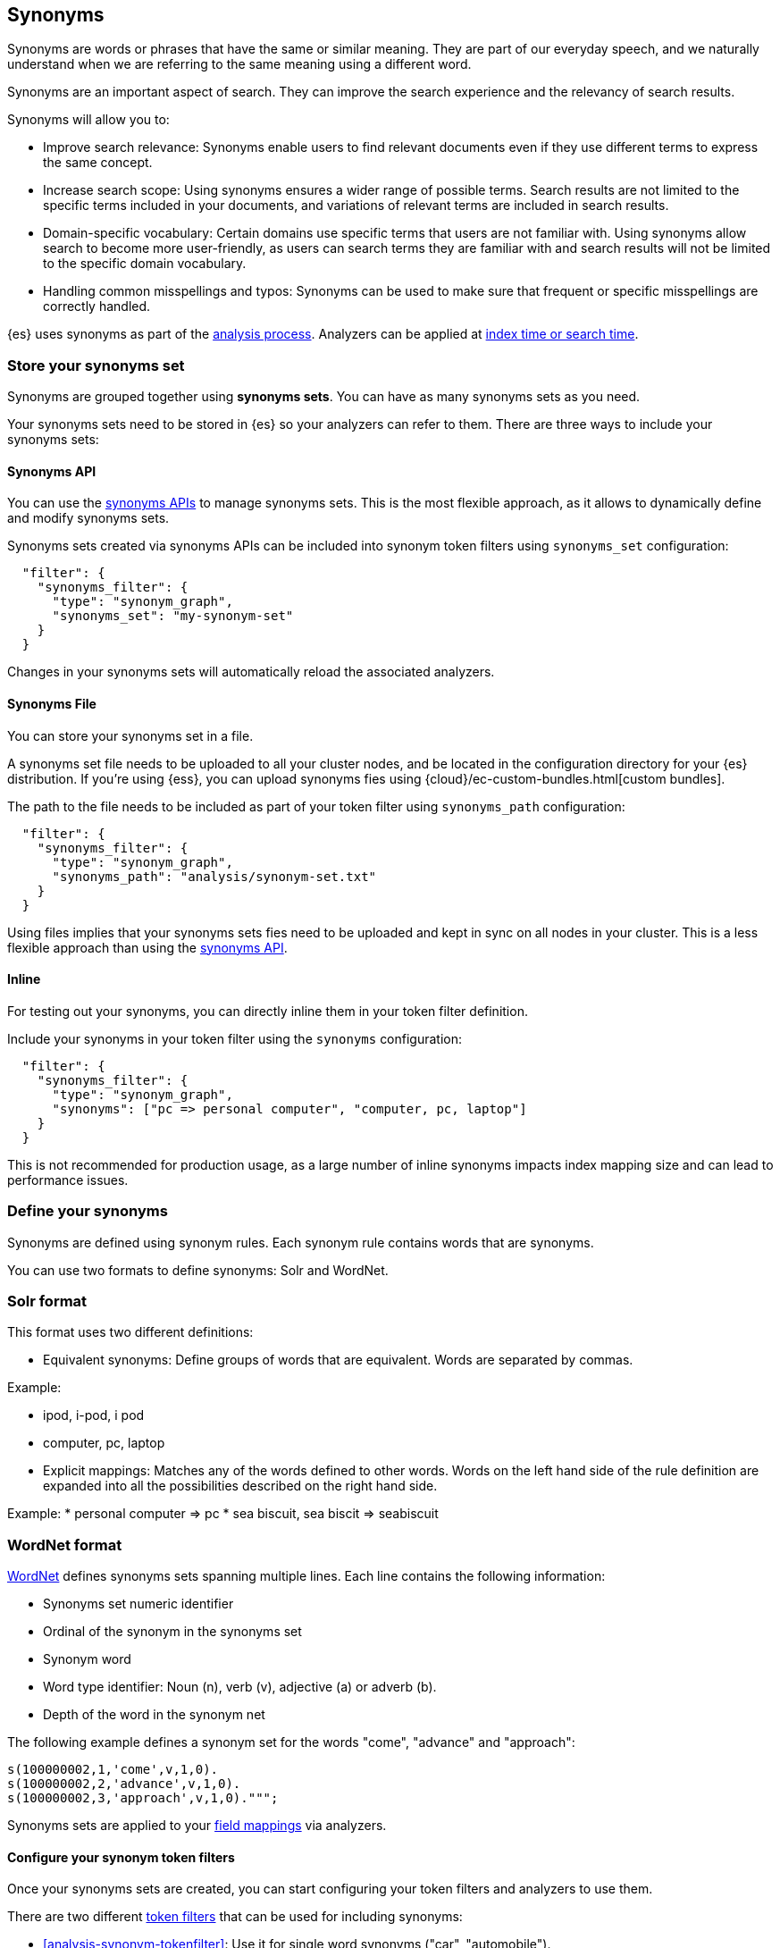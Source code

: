 [[analysis-synonyms]]
== Synonyms

Synonyms are words or phrases that have the same or similar meaning.
They are part of our everyday speech, and we naturally understand when we are referring to the same meaning using a different word.

Synonyms are an important aspect of search.
They can improve the search experience and the relevancy of search results.

Synonyms will allow you to:

* Improve search relevance: Synonyms enable users to find relevant documents even if they use different terms to express the same concept.
* Increase search scope: Using synonyms ensures a wider range of possible terms. Search results are not limited to the specific terms included in your documents, and variations of relevant terms are included in search results.
* Domain-specific vocabulary: Certain domains use specific terms that users are not familiar with. Using synonyms allow search to become more user-friendly, as users can search terms they are familiar with and search results will not be limited to the specific domain vocabulary.
* Handling common misspellings and typos: Synonyms can be used to make sure that frequent or specific misspellings are correctly handled.

{es} uses synonyms as part of the <<analysis-overview,analysis process>>.
Analyzers can be applied at <<analysis-index-search-time,index time or search time>>.

[discrete]
[[synonyms-store-synonyms]]
=== Store your synonyms set

Synonyms are grouped together using *synonyms sets*.
You can have as many synonyms sets as you need.

Your synonyms sets need to be stored in {es} so your analyzers can refer to them.
There are three ways to include your synonyms sets:

[discrete]
[[synonyms-store-synonyms-api]]
==== Synonyms API

You can use the <<synonyms-apis,synonyms APIs>> to manage synonyms sets.
This is the most flexible approach, as it allows to dynamically define and modify synonyms sets.

Synonyms sets created via synonyms APIs can be included into synonym token filters using `synonyms_set` configuration:

[source,JSON]
----
  "filter": {
    "synonyms_filter": {
      "type": "synonym_graph",
      "synonyms_set": "my-synonym-set"
    }
  }
----

Changes in your synonyms sets will automatically reload the associated analyzers.

[discrete]
[[synonyms-store-synonyms-file]]
==== Synonyms File

You can store your synonyms set in a file.

A synonyms set file needs to be uploaded to all your cluster nodes, and be located in the configuration directory for your {es} distribution.
If you're using {ess}, you can upload synonyms fies using {cloud}/ec-custom-bundles.html[custom bundles].

The path to the file needs to be included as part of your token filter using `synonyms_path` configuration:

[source,JSON]
----
  "filter": {
    "synonyms_filter": {
      "type": "synonym_graph",
      "synonyms_path": "analysis/synonym-set.txt"
    }
  }
----

Using files implies that your synonyms sets fies need to be uploaded and kept in sync on all nodes in your cluster.
This is a less flexible approach than using the <<synonyms-store-synonyms-api,synonyms API>>.

[discrete]
[[synonyms-store-synonyms-inline]]
==== Inline

For testing out your synonyms, you can directly inline them in your token filter definition.

Include your synonyms in your token filter using the `synonyms` configuration:

[source,JSON]
----
  "filter": {
    "synonyms_filter": {
      "type": "synonym_graph",
      "synonyms": ["pc => personal computer", "computer, pc, laptop"]
    }
  }
----

This is not recommended for production usage, as a large number of inline synonyms impacts index mapping size and can lead to performance issues.

[discrete]
[[synonyms-define-synonym]]
=== Define your synonyms

Synonyms are defined using synonym rules.
Each synonym rule contains words that are synonyms.

You can use two formats to define synonyms: Solr and WordNet.

=== Solr format

This format uses two different definitions:

* Equivalent synonyms: Define groups of words that are equivalent. Words are separated by commas.

Example:

* ipod, i-pod, i pod
* computer, pc, laptop

* Explicit mappings: Matches any of the words defined to other words. Words on the left hand side of the rule definition are expanded into all the possibilities described on the right hand side.

Example:
* personal computer => pc
* sea biscuit, sea biscit => seabiscuit

=== WordNet format

https://wordnet.princeton.edu/[WordNet] defines synonyms sets spanning multiple lines. Each line contains the following information:

* Synonyms set numeric identifier
* Ordinal of the synonym in the synonyms set
* Synonym word
* Word type identifier: Noun (n), verb (v), adjective (a) or adverb (b).
* Depth of the word in the synonym net

The following example defines a synonym set for the words "come", "advance" and "approach":

```
s(100000002,1,'come',v,1,0).
s(100000002,2,'advance',v,1,0).
s(100000002,3,'approach',v,1,0).""";
```

Synonyms sets are applied to your <<mappings,field mappings>> via analyzers.

[discrete]
[[synonyms-synonym-token-filters]]
==== Configure your synonym token filters

Once your synonyms sets are created, you can start configuring your token filters and analyzers to use them.

There are two different <<analysis-tokenfilters,token filters>> that can be used for including synonyms:

* <<analysis-synonym-tokenfilter>>: Use it for single word synonyms ("car", "automobile").
* <<analysis-synonym-graph-tokenfilter>>: Use it for synonyms that may span multiple words ("hurriedly", "in a hurry").

For applying synonyms, you will need to include one of the above synonym token filters into an analyzer.

[discrete]
[[synonyms-apply-synonyms]]
==== Apply synonyms at index or search time

You need to decide when to apply your synonyms:

* Index time: Synonyms are applied when the documents are indexed into Elasticsearch. This means that your synonyms are stored as part of your documents. It is a less flexible alternative, as changing your synonyms imply that your index needs to be <<docs-reindex,reindexed>> to ensure the new synonyms are applied and stored in your index.
* Search time: Synonyms are applied when a search is executed. This is a more flexible approach, as indices don't have to be reindexed, and search analyzers <<indices-reload-analyzers,can be reloaded>> with changes done to synonyms.

You can specify the analyzer that contains your synonyms set as a <<specify-search-analyzer,search time analyzer>> or as an <<specify-index-time-analyzer,index time analyzer>>.

Synonyms sets created using <<synonyms-store-synonyms-api,synonyms API>> can only be used at search time.

=== Putting it all together

In order to use synonyms in {es}, you need to:

* Store your synonyms set, either using the <<synonyms-store-synonyms-api,synonyms API>>, a <<synonyms-store-synonyms-file,synonyms file>>, or defining them <<synonyms-store-synonyms-inline,inline>> as part of the token filter configuration. Use the available synonyms formats for <<synonyms-define-synonym,defining synonym rules>>.
* Configure an analyzer with the <<synonyms-synonym-token-filters,synonym token filter>> to use in the index.
* Apply your analyzer with synonyms at <<synonyms-apply-synonyms,index or search time>>.
